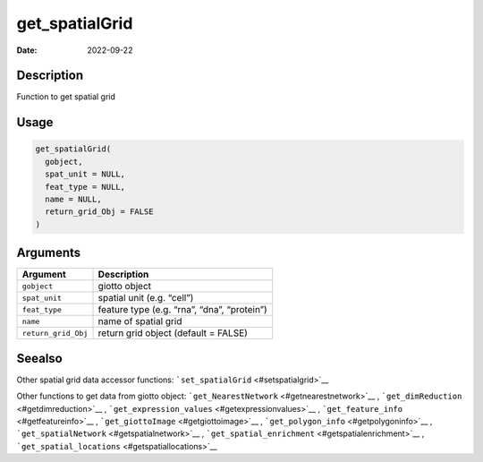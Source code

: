 ===============
get_spatialGrid
===============

:Date: 2022-09-22

Description
===========

Function to get spatial grid

Usage
=====

.. code:: r

   get_spatialGrid(
     gobject,
     spat_unit = NULL,
     feat_type = NULL,
     name = NULL,
     return_grid_Obj = FALSE
   )

Arguments
=========

=================== ===========================================
Argument            Description
=================== ===========================================
``gobject``         giotto object
``spat_unit``       spatial unit (e.g. “cell”)
``feat_type``       feature type (e.g. “rna”, “dna”, “protein”)
``name``            name of spatial grid
``return_grid_Obj`` return grid object (default = FALSE)
=================== ===========================================

Seealso
=======

Other spatial grid data accessor functions:
```set_spatialGrid`` <#setspatialgrid>`__

Other functions to get data from giotto object:
```get_NearestNetwork`` <#getnearestnetwork>`__ ,
```get_dimReduction`` <#getdimreduction>`__ ,
```get_expression_values`` <#getexpressionvalues>`__ ,
```get_feature_info`` <#getfeatureinfo>`__ ,
```get_giottoImage`` <#getgiottoimage>`__ ,
```get_polygon_info`` <#getpolygoninfo>`__ ,
```get_spatialNetwork`` <#getspatialnetwork>`__ ,
```get_spatial_enrichment`` <#getspatialenrichment>`__ ,
```get_spatial_locations`` <#getspatiallocations>`__
